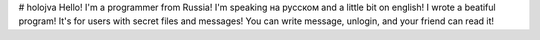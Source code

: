 # holojva
Hello!
I'm a programmer from Russia!
I'm speaking на русском and a little bit on english!
I wrote a beatiful program!
It's for users with secret files and messages!
You can write message, unlogin, and your friend can read it!
